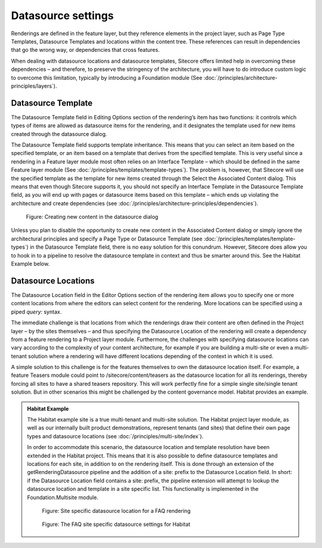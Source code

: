 Datasource settings
~~~~~~~~~~~~~~~~~~~

Renderings are defined in the feature layer, but they reference elements
in the project layer, such as Page Type Templates, Datasource Templates
and locations within the content tree. These references can result in
dependencies that go the wrong way, or dependencies that cross features.

When dealing with datasource locations and datasource templates,
Sitecore offers limited help in overcoming these dependencies – and
therefore, to preserve the stringency of the architecture, you will have
to do introduce custom logic to overcome this limitation, typically by
introducing a Foundation module (See :doc:`/principles/architecture-principles/layers`).

Datasource Template
^^^^^^^^^^^^^^^^^^^

The Datasource Template field in Editing Options section of the
rendering’s item has two functions: it controls which types of items are
allowed as datasource items for the rendering, and it designates the
template used for new items created through the datasource dialog.

The Datasource Template field supports template inheritance. This means
that you can select an item based on the specified template, or an item
based on a template that derives from the specified template. This is
very useful since a rendering in a Feature layer module most often
relies on an Interface Template – which should be defined in the same
Feature layer module (See :doc:`/principles/templates/template-types`). The problem is, however, that
Sitecore will use the specified template as the template for new items
created through the Select the Associated Content dialog. This means
that even though Sitecore supports it, you should not specify an
Interface Template in the Datasource Template field, as you will end up
with pages or datasource items based on this template – which ends up
violating the architecture and create dependencies (see :doc:`/principles/architecture-principles/dependencies`).

.. figure:: _static/image32.png

    Figure: Creating new content in the datasource dialog

Unless you plan to disable the opportunity to create new content in the
Associated Content dialog or simply ignore the architectural principles
and specify a Page Type or Datasource Template (see :doc:`/principles/templates/template-types`) in the
Datasource Template field, there is no easy solution for this conundrum.
However, Sitecore does allow you to hook in to a pipeline to resolve the
datasource template in context and thus be smarter around this. See the
Habitat Example below.

Datasource Locations
^^^^^^^^^^^^^^^^^^^^

The Datasource Location field in the Editor Options section of the
rendering item allows you to specify one or more content locations from
where the editors can select content for the rendering. More locations
can be specified using a piped *query:* syntax.

The immediate challenge is that locations from which the renderings draw
their content are often defined in the Project layer – by the sites
themselves – and thus specifying the Datasource Location of the
rendering will create a dependency from a feature rendering to a Project
layer module. Furthermore, the challenges with specifying datasource
locations can vary according to the complexity of your content
architecture, for example if you are building a multi-site or even a
multi-tenant solution where a rendering will have different locations
depending of the context in which it is used.

A simple solution to this challenge is for the features themselves to
own the datasource location itself. For example, a feature Teasers
module could point to /sitecore/content/teasers as the datasource
location for all its renderings, thereby forcing all sites to have a
shared teasers repository. This will work perfectly fine for a simple
single site/single tenant solution. But in other scenarios this might be
challenged by the content governance model. Habitat provides an example.

.. admonition:: Habitat Example

    The Habitat example site is a true multi-tenant and multi-site solution.
    The Habitat project layer module, as well as our internally built
    product demonstrations, represent tenants (and sites) that define their
    own page types and datasource locations (see :doc:`/principles/multi-site/index`).

    In order to accommodate this scenario, the datasource location and
    template resolution have been extended in the Habitat project. This
    means that it is also possible to define datasource templates and
    locations for each site, in addition to on the rendering itself. This is
    done through an extension of the getRenderingDatasource pipeline and the
    addition of a site: prefix to the Datasource Location field. In short:
    if the Datasource Location field contains a site: prefix, the pipeline
    extension will attempt to lookup the datasource location and template in
    a site specific list. This functionality is implemented in the
    Foundation.Multisite module.

    .. figure:: _static/image33.png

        Figure: Site specific datasource location for a FAQ rendering

    .. figure:: _static/image34.png

        Figure: The FAQ site specific datasource settings for Habitat